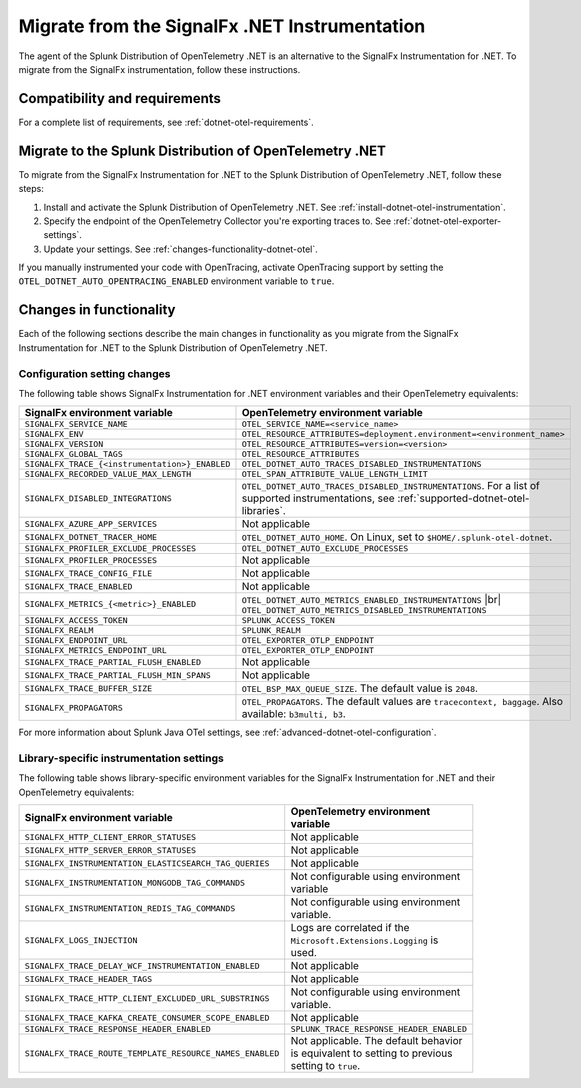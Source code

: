 .. _migrate-signalfx-dotnet-to-dotnet-otel: 

**********************************************
Migrate from the SignalFx .NET Instrumentation
**********************************************

.. meta:: 
   :description: The agent of the Splunk Distribution of OpenTelemetry .NET is an alternative to the SignalFx Instrumentation for .NET. To migrate from the SignalFx instrumentation, follow these instructions.

The agent of the Splunk Distribution of OpenTelemetry .NET is an alternative to the SignalFx Instrumentation for .NET. To migrate from the SignalFx instrumentation, follow these instructions.

.. _requirements-splunk-dotnet-otel-migration:

Compatibility and requirements
==========================================================

For a complete list of requirements, see :ref:`dotnet-otel-requirements`.

.. _migrate-to-splunk-dotnet-otel-agent:

Migrate to the Splunk Distribution of OpenTelemetry .NET
========================================================

To migrate from the SignalFx Instrumentation for .NET to the Splunk Distribution of OpenTelemetry .NET, follow these steps:

#. Install and activate the Splunk Distribution of OpenTelemetry .NET. See :ref:`install-dotnet-otel-instrumentation`.
#. Specify the endpoint of the OpenTelemetry Collector you're exporting traces to. See :ref:`dotnet-otel-exporter-settings`.
#. Update your settings. See :ref:`changes-functionality-dotnet-otel`.

If you manually instrumented your code with OpenTracing, activate OpenTracing support by setting the ``OTEL_DOTNET_AUTO_OPENTRACING_ENABLED`` environment variable to ``true``.

.. _changes-functionality-dotnet-otel:

Changes in functionality
=======================================================

Each of the following sections describe the main changes in functionality as you migrate from the SignalFx Instrumentation for .NET to the Splunk Distribution of OpenTelemetry .NET.

Configuration setting changes
--------------------------------------------------------

The following table shows SignalFx Instrumentation for .NET environment variables and their OpenTelemetry equivalents:

.. list-table:: 
   :header-rows: 1
   :width: 100%

   * - SignalFx environment variable
     - OpenTelemetry environment variable
   * - ``SIGNALFX_SERVICE_NAME``
     - ``OTEL_SERVICE_NAME=<service_name>``
   * - ``SIGNALFX_ENV``
     - ``OTEL_RESOURCE_ATTRIBUTES=deployment.environment=<environment_name>``
   * - ``SIGNALFX_VERSION``
     - ``OTEL_RESOURCE_ATTRIBUTES=version=<version>``
   * - ``SIGNALFX_GLOBAL_TAGS``
     - ``OTEL_RESOURCE_ATTRIBUTES``
   * - ``SIGNALFX_TRACE_{<instrumentation>}_ENABLED``
     - ``OTEL_DOTNET_AUTO_TRACES_DISABLED_INSTRUMENTATIONS``
   * - ``SIGNALFX_RECORDED_VALUE_MAX_LENGTH``
     - ``OTEL_SPAN_ATTRIBUTE_VALUE_LENGTH_LIMIT``
   * - ``SIGNALFX_DISABLED_INTEGRATIONS``
     - ``OTEL_DOTNET_AUTO_TRACES_DISABLED_INSTRUMENTATIONS``. For a list of supported instrumentations, see :ref:`supported-dotnet-otel-libraries`.
   * - ``SIGNALFX_AZURE_APP_SERVICES``
     - Not applicable
   * - ``SIGNALFX_DOTNET_TRACER_HOME``
     - ``OTEL_DOTNET_AUTO_HOME``. On Linux, set to ``$HOME/.splunk-otel-dotnet``.
   * - ``SIGNALFX_PROFILER_EXCLUDE_PROCESSES``
     - ``OTEL_DOTNET_AUTO_EXCLUDE_PROCESSES``
   * - ``SIGNALFX_PROFILER_PROCESSES``
     - Not applicable
   * - ``SIGNALFX_TRACE_CONFIG_FILE``
     - Not applicable
   * - ``SIGNALFX_TRACE_ENABLED``
     - Not applicable
   * - ``SIGNALFX_METRICS_{<metric>}_ENABLED``
     - ``OTEL_DOTNET_AUTO_METRICS_ENABLED_INSTRUMENTATIONS`` |br| ``OTEL_DOTNET_AUTO_METRICS_DISABLED_INSTRUMENTATIONS``
   * - ``SIGNALFX_ACCESS_TOKEN``
     - ``SPLUNK_ACCESS_TOKEN``
   * - ``SIGNALFX_REALM``
     - ``SPLUNK_REALM``
   * - ``SIGNALFX_ENDPOINT_URL``
     - ``OTEL_EXPORTER_OTLP_ENDPOINT``
   * - ``SIGNALFX_METRICS_ENDPOINT_URL``
     - ``OTEL_EXPORTER_OTLP_ENDPOINT``
   * - ``SIGNALFX_TRACE_PARTIAL_FLUSH_ENABLED``
     - Not applicable
   * - ``SIGNALFX_TRACE_PARTIAL_FLUSH_MIN_SPANS``
     - Not applicable
   * - ``SIGNALFX_TRACE_BUFFER_SIZE``
     - ``OTEL_BSP_MAX_QUEUE_SIZE``. The default value is ``2048``.
   * - ``SIGNALFX_PROPAGATORS``
     - ``OTEL_PROPAGATORS``. The default values are ``tracecontext, baggage``. Also available: ``b3multi, b3``.

For more information about Splunk Java OTel settings, see :ref:`advanced-dotnet-otel-configuration`. 

Library-specific instrumentation settings
--------------------------------------------------------

The following table shows library-specific environment variables for the SignalFx Instrumentation for .NET and their OpenTelemetry equivalents:

.. list-table:: 
   :header-rows: 1
   :width: 100

   * - SignalFx environment variable
     - OpenTelemetry environment variable
   * - ``SIGNALFX_HTTP_CLIENT_ERROR_STATUSES``
     - Not applicable
   * - ``SIGNALFX_HTTP_SERVER_ERROR_STATUSES``
     - Not applicable
   * - ``SIGNALFX_INSTRUMENTATION_ELASTICSEARCH_TAG_QUERIES``
     - Not applicable
   * - ``SIGNALFX_INSTRUMENTATION_MONGODB_TAG_COMMANDS``
     - Not configurable using environment variable
   * - ``SIGNALFX_INSTRUMENTATION_REDIS_TAG_COMMANDS``
     - Not configurable using environment variable.
   * - ``SIGNALFX_LOGS_INJECTION``
     - Logs are correlated if the ``Microsoft.Extensions.Logging`` is used.
   * - ``SIGNALFX_TRACE_DELAY_WCF_INSTRUMENTATION_ENABLED``
     - Not applicable
   * - ``SIGNALFX_TRACE_HEADER_TAGS``
     - Not applicable
   * - ``SIGNALFX_TRACE_HTTP_CLIENT_EXCLUDED_URL_SUBSTRINGS``
     - Not configurable using environment variable.
   * - ``SIGNALFX_TRACE_KAFKA_CREATE_CONSUMER_SCOPE_ENABLED``
     - Not applicable
   * - ``SIGNALFX_TRACE_RESPONSE_HEADER_ENABLED``
     - ``SPLUNK_TRACE_RESPONSE_HEADER_ENABLED``
   * - ``SIGNALFX_TRACE_ROUTE_TEMPLATE_RESOURCE_NAMES_ENABLED``
     - Not applicable. The default behavior is equivalent to setting to previous setting to ``true``.